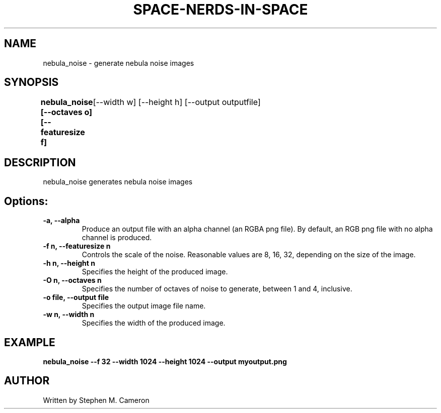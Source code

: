 .TH SPACE-NERDS-IN-SPACE "1" "AUGUST 2018" "nebula_noise" "Games"
.SH NAME
nebula_noise \- generate nebula noise images
.SH SYNOPSIS
.B nebula_noise [--octaves o] [--featuresize f]
	[--width w] [--height h] [--output outputfile]

.SH DESCRIPTION
.\" Add any additional description here
.PP
nebula_noise generates nebula noise images
.SH Options:
.TP
\fB\-a, --alpha\fR
Produce an output file with an alpha channel (an RGBA png file).
By default, an RGB png file with no alpha channel is produced.
.TP
\fB\-f n, --featuresize n\fR
Controls the scale of the noise. Reasonable values are 8, 16, 32, depending
on the size of the image.
.TP
\fB\-h n, --height n\fR
Specifies the height of the produced image.
.TP
\fB-O n,  --octaves n\fR
Specifies the number of octaves of noise to generate, between 1 and 4, inclusive.
.TP
\fB-o file,  --output file\fR
Specifies the output image file name.
.TP
\fB\-w n, --width n\fR
Specifies the width of the produced image.
.SH EXAMPLE
.TP
.B nebula_noise --f 32 --width 1024 --height 1024 --output myoutput.png
.SH AUTHOR
Written by Stephen M. Cameron
.br

